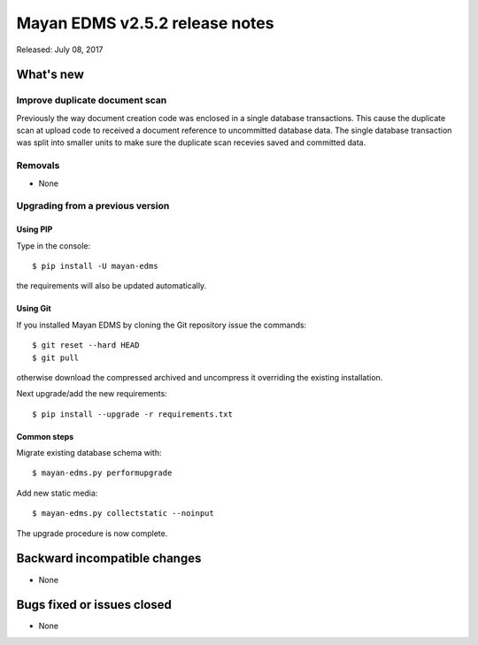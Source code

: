 ===============================
Mayan EDMS v2.5.2 release notes
===============================

Released: July 08, 2017

What's new
==========

Improve duplicate document scan
-------------------------------
Previously the way document creation code was enclosed in a single database
transactions. This cause the duplicate scan at upload code to received a
document reference to uncommitted database data. The single database
transaction was split into smaller units to make sure the duplicate scan
recevies saved and committed data.


Removals
--------
* None

Upgrading from a previous version
---------------------------------

Using PIP
~~~~~~~~~

Type in the console::

    $ pip install -U mayan-edms

the requirements will also be updated automatically.

Using Git
~~~~~~~~~

If you installed Mayan EDMS by cloning the Git repository issue the commands::

    $ git reset --hard HEAD
    $ git pull

otherwise download the compressed archived and uncompress it overriding the
existing installation.

Next upgrade/add the new requirements::

    $ pip install --upgrade -r requirements.txt

Common steps
~~~~~~~~~~~~

Migrate existing database schema with::

    $ mayan-edms.py performupgrade

Add new static media::

    $ mayan-edms.py collectstatic --noinput

The upgrade procedure is now complete.


Backward incompatible changes
=============================

* None

Bugs fixed or issues closed
===========================

* None

.. _PyPI: https://pypi.python.org/pypi/mayan-edms/
